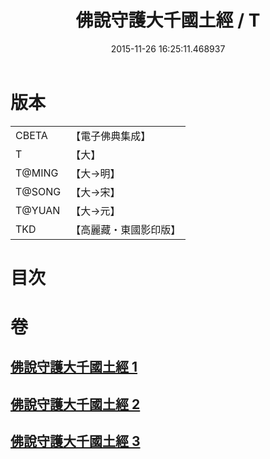 #+TITLE: 佛說守護大千國土經 / T
#+DATE: 2015-11-26 16:25:11.468937
* 版本
 |     CBETA|【電子佛典集成】|
 |         T|【大】     |
 |    T@MING|【大→明】   |
 |    T@SONG|【大→宋】   |
 |    T@YUAN|【大→元】   |
 |       TKD|【高麗藏・東國影印版】|

* 目次
* 卷
** [[file:KR6j0188_001.txt][佛說守護大千國土經 1]]
** [[file:KR6j0188_002.txt][佛說守護大千國土經 2]]
** [[file:KR6j0188_003.txt][佛說守護大千國土經 3]]
